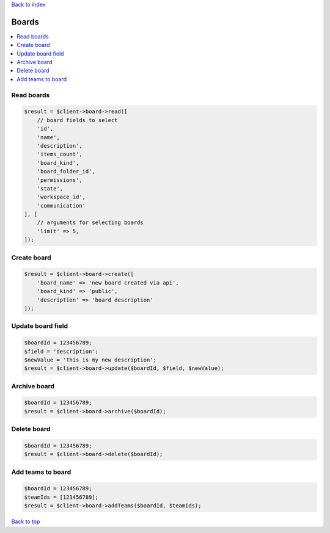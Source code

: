 .. _top:
.. title:: Boards

`Back to index <index.rst>`_

======
Boards
======

.. contents::
    :local:


Read boards
```````````

.. code-block:: php
    
    $result = $client->board->read([
        // board fields to select
        'id',
        'name',
        'description',
        'items_count',
        'board_kind',
        'board_folder_id',
        'permissions',
        'state',
        'workspace_id',
        'communication'
    ], [
        // arguments for selecting boards
        'limit' => 5,
    ]);


Create board
````````````

.. code-block:: php
    
    $result = $client->board->create([
        'board_name' => 'new board created via api',
        'board_kind' => 'public',
        'description' => 'board description'
    ]);


Update board field
``````````````````

.. code-block:: php
    
    $boardId = 123456789;
    $field = 'description';
    $newValue = 'This is my new description';
    $result = $client->board->update($boardId, $field, $newValue);


Archive board
`````````````

.. code-block:: php
    
    $boardId = 123456789;
    $result = $client->board->archive($boardId);


Delete board
````````````

.. code-block:: php
    
    $boardId = 123456789;
    $result = $client->board->delete($boardId);


Add teams to board
``````````````````

.. code-block:: php
    
    $boardId = 123456789;
    $teamIds = [123456789];
    $result = $client->board->addTeams($boardId, $teamIds);


`Back to top <#top>`_
